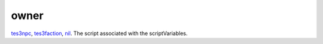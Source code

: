 owner
====================================================================================================

`tes3npc`_, `tes3faction`_, `nil`_. The script associated with the scriptVariables.

.. _`tes3npc`: ../../../lua/type/tes3npc.html
.. _`tes3faction`: ../../../lua/type/tes3faction.html
.. _`nil`: ../../../lua/type/nil.html
